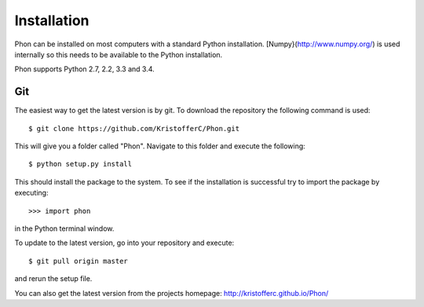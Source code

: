 .. _installation:

Installation
------------

Phon can be installed on most computers with a standard Python installation. [Numpy}(http://www.numpy.org/) is used internally
so this needs to be available to the Python installation.

Phon supports Python 2.7, 2.2, 3.3 and 3.4.


Git
===

The easiest way to get the latest version is by git. To download the
repository the following command is used::

    $ git clone https://github.com/KristofferC/Phon.git

This will give you a folder called "Phon". Navigate to this folder and execute the
following::

    $ python setup.py install

This should install the package to the system. To see if the installation is successful
try to import the package by executing::

    >>> import phon

in the Python terminal window.

To update to the latest version, go into your repository and execute::

    $ git pull origin master

and rerun the setup file.

You can also get the latest version from the projects homepage: http://kristofferc.github.io/Phon/